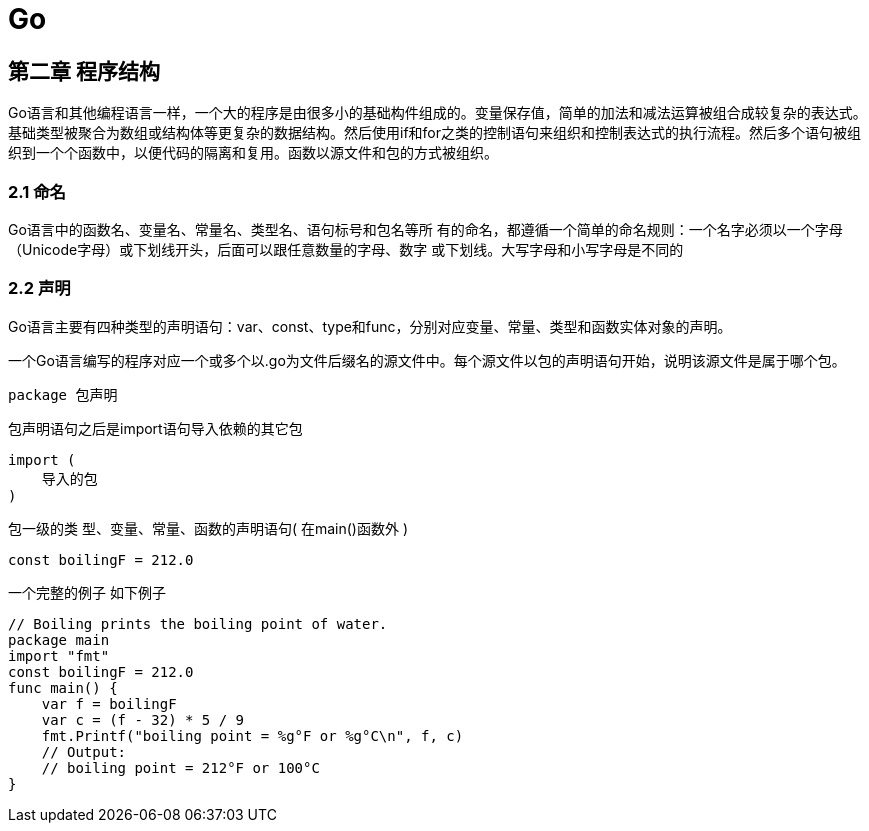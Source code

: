 = Go

== 第二章 程序结构

Go语言和其他编程语言一样，一个大的程序是由很多小的基础构件组成的。变量保存值，简单的加法和减法运算被组合成较复杂的表达式。基础类型被聚合为数组或结构体等更复杂的数据结构。然后使用if和for之类的控制语句来组织和控制表达式的执行流程。然后多个语句被组织到一个个函数中，以便代码的隔离和复用。函数以源文件和包的方式被组织。

=== 2.1 命名

Go语言中的函数名、变量名、常量名、类型名、语句标号和包名等所
有的命名，都遵循一个简单的命名规则：一个名字必须以一个字母
（Unicode字母）或下划线开头，后面可以跟任意数量的字母、数字
或下划线。大写字母和小写字母是不同的

=== 2.2 声明

Go语言主要有四种类型的声明语句：var、const、type和func，分别对应变量、常量、类型和函数实体对象的声明。

一个Go语言编写的程序对应一个或多个以.go为文件后缀名的源文件中。每个源文件以包的声明语句开始，说明该源文件是属于哪个包。
[source,go]
----
package 包声明
----

包声明语句之后是import语句导入依赖的其它包
[source,go]
----
import (
    导入的包
)
----

包一级的类 型、变量、常量、函数的声明语句( 在main()函数外 )

[source,go]
----
const boilingF = 212.0
----

一个完整的例子 如下例子

[source,go]
----
// Boiling prints the boiling point of water.
package main
import "fmt"
const boilingF = 212.0
func main() {
    var f = boilingF
    var c = (f - 32) * 5 / 9
    fmt.Printf("boiling point = %g°F or %g°C\n", f, c)
    // Output:
    // boiling point = 212°F or 100°C
}
----



